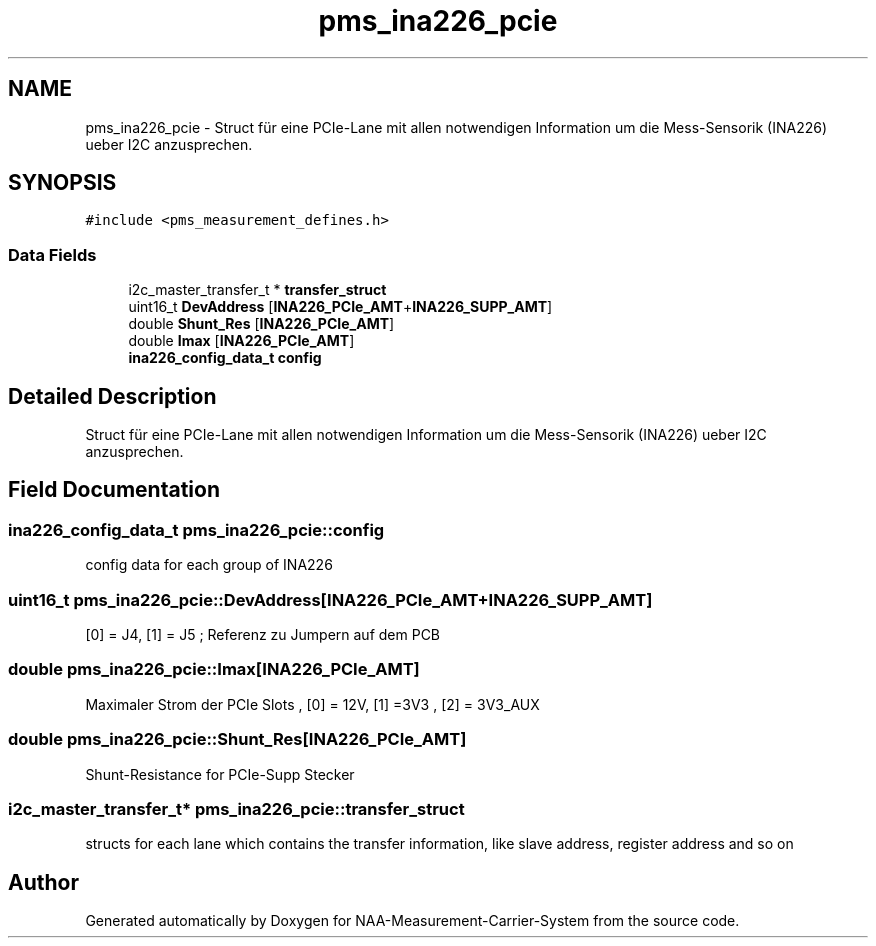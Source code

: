 .TH "pms_ina226_pcie" 3 "Wed Apr 3 2024" "NAA-Measurement-Carrier-System" \" -*- nroff -*-
.ad l
.nh
.SH NAME
pms_ina226_pcie \- Struct für eine PCIe-Lane mit allen notwendigen Information um die Mess-Sensorik (INA226) ueber I2C anzusprechen\&.  

.SH SYNOPSIS
.br
.PP
.PP
\fC#include <pms_measurement_defines\&.h>\fP
.SS "Data Fields"

.in +1c
.ti -1c
.RI "i2c_master_transfer_t * \fBtransfer_struct\fP"
.br
.ti -1c
.RI "uint16_t \fBDevAddress\fP [\fBINA226_PCIe_AMT\fP+\fBINA226_SUPP_AMT\fP]"
.br
.ti -1c
.RI "double \fBShunt_Res\fP [\fBINA226_PCIe_AMT\fP]"
.br
.ti -1c
.RI "double \fBImax\fP [\fBINA226_PCIe_AMT\fP]"
.br
.ti -1c
.RI "\fBina226_config_data_t\fP \fBconfig\fP"
.br
.in -1c
.SH "Detailed Description"
.PP 
Struct für eine PCIe-Lane mit allen notwendigen Information um die Mess-Sensorik (INA226) ueber I2C anzusprechen\&. 
.SH "Field Documentation"
.PP 
.SS "\fBina226_config_data_t\fP pms_ina226_pcie::config"
config data for each group of INA226 
.SS "uint16_t pms_ina226_pcie::DevAddress[\fBINA226_PCIe_AMT\fP+\fBINA226_SUPP_AMT\fP]"
[0] = J4, [1] = J5 ; Referenz zu Jumpern auf dem PCB 
.SS "double pms_ina226_pcie::Imax[\fBINA226_PCIe_AMT\fP]"
Maximaler Strom der PCIe Slots , [0] = 12V, [1] =3V3 , [2] = 3V3_AUX 
.br
 
.SS "double pms_ina226_pcie::Shunt_Res[\fBINA226_PCIe_AMT\fP]"
Shunt-Resistance for PCIe-Supp Stecker 
.SS "i2c_master_transfer_t* pms_ina226_pcie::transfer_struct"
structs for each lane which contains the transfer information, like slave address, register address and so on 

.SH "Author"
.PP 
Generated automatically by Doxygen for NAA-Measurement-Carrier-System from the source code\&.
